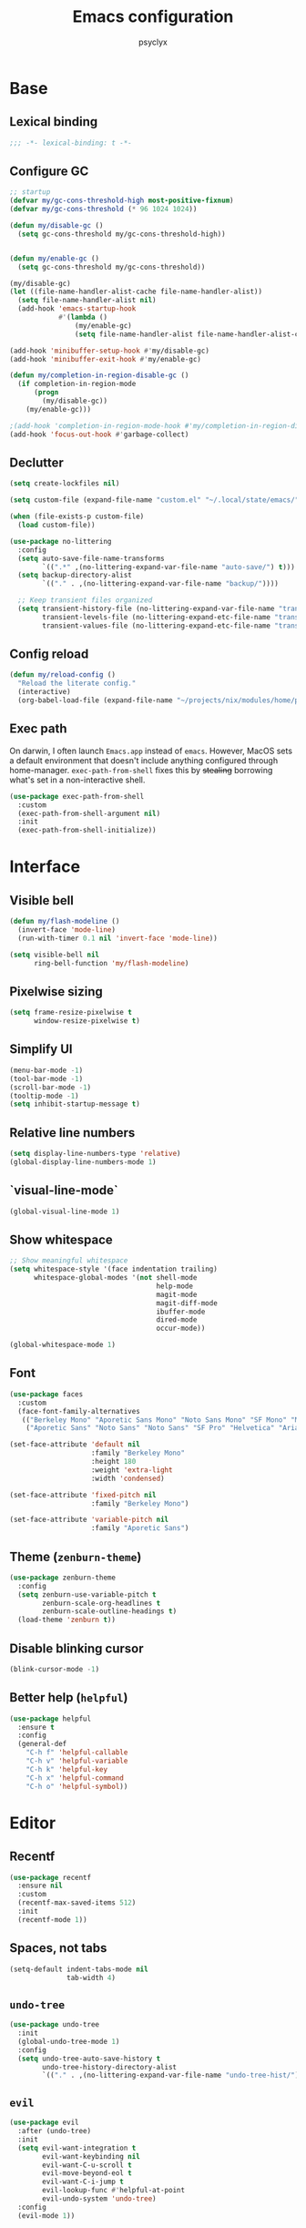 #+TITLE: Emacs configuration
#+AUTHOR: psyclyx
#+PROPERTY: header-args:emacs-lisp :lexical t :noweb yes :results silent
#+STARTUP: content

* Base
** Lexical binding
#+begin_src emacs-lisp :comments no
  ;;; -*- lexical-binding: t -*-
#+end_src
** Configure GC
#+begin_src emacs-lisp
  ;; startup
  (defvar my/gc-cons-threshold-high most-positive-fixnum)
  (defvar my/gc-cons-threshold (* 96 1024 1024))

  (defun my/disable-gc ()
    (setq gc-cons-threshold my/gc-cons-threshold-high))


  (defun my/enable-gc ()
    (setq gc-cons-threshold my/gc-cons-threshold))

  (my/disable-gc)
  (let ((file-name-handler-alist-cache file-name-handler-alist))
    (setq file-name-handler-alist nil)
    (add-hook 'emacs-startup-hook
              #'(lambda ()
                  (my/enable-gc)
                  (setq file-name-handler-alist file-name-handler-alist-cache))))

  (add-hook 'minibuffer-setup-hook #'my/disable-gc)
  (add-hook 'minibuffer-exit-hook #'my/enable-gc)

  (defun my/completion-in-region-disable-gc ()
    (if completion-in-region-mode
        (progn
          (my/disable-gc))
      (my/enable-gc)))

  ;(add-hook 'completion-in-region-mode-hook #'my/completion-in-region-disable-gc)
  (add-hook 'focus-out-hook #'garbage-collect)
#+end_src
** Declutter
#+begin_src emacs-lisp
  (setq create-lockfiles nil)

  (setq custom-file (expand-file-name "custom.el" "~/.local/state/emacs/"))

  (when (file-exists-p custom-file)
    (load custom-file))

  (use-package no-littering
    :config
    (setq auto-save-file-name-transforms
          `((".*" ,(no-littering-expand-var-file-name "auto-save/") t)))
    (setq backup-directory-alist
          `(("." . ,(no-littering-expand-var-file-name "backup/"))))

    ;; Keep transient files organized
    (setq transient-history-file (no-littering-expand-var-file-name "transient/history.el")
          transient-levels-file (no-littering-expand-etc-file-name "transient/levels.el")
          transient-values-file (no-littering-expand-etc-file-name "transient/values.el")))
#+end_src
** Config reload
#+begin_src emacs-lisp
  (defun my/reload-config ()
    "Reload the literate config."
    (interactive)
    (org-babel-load-file (expand-file-name "~/projects/nix/modules/home/programs/emacs/config.org")))
#+end_src
** Exec path
On darwin, I often launch =Emacs.app= instead of =emacs=. However, MacOS
sets a default environment that doesn't include anything configured through
home-manager. =exec-path-from-shell= fixes this by +stealing+ borrowing what's
set in a non-interactive shell.

#+begin_src emacs-lisp
  (use-package exec-path-from-shell
    :custom
    (exec-path-from-shell-argument nil)
    :init
    (exec-path-from-shell-initialize))
 #+end_src
* Interface
** Visible bell
#+begin_src emacs-lisp
  (defun my/flash-modeline ()
    (invert-face 'mode-line)
    (run-with-timer 0.1 nil 'invert-face 'mode-line))

  (setq visible-bell nil
        ring-bell-function 'my/flash-modeline)
#+end_src
** Pixelwise sizing
#+begin_src emacs-lisp
  (setq frame-resize-pixelwise t
        window-resize-pixelwise t)
#+end_src
** Simplify UI
#+begin_src emacs-lisp
  (menu-bar-mode -1)
  (tool-bar-mode -1)
  (scroll-bar-mode -1)
  (tooltip-mode -1)
  (setq inhibit-startup-message t)
#+end_src
** Relative line numbers
#+begin_src emacs-lisp
  (setq display-line-numbers-type 'relative)
  (global-display-line-numbers-mode 1)
#+end_src
** `visual-line-mode`
#+begin_src emacs-lisp
  (global-visual-line-mode 1)
#+end_src
** Show whitespace
#+begin_src emacs-lisp
  ;; Show meaningful whitespace
  (setq whitespace-style '(face indentation trailing)
        whitespace-global-modes '(not shell-mode
                                      help-mode
                                      magit-mode
                                      magit-diff-mode
                                      ibuffer-mode
                                      dired-mode
                                      occur-mode))

  (global-whitespace-mode 1)
#+end_src
** Font
#+begin_src emacs-lisp
  (use-package faces
    :custom
    (face-font-family-alternatives
     (("Berkeley Mono" "Aporetic Sans Mono" "Noto Sans Mono" "SF Mono" "Menlo" "Monospace")
      ("Aporetic Sans" "Noto Sans" "Noto Sans" "SF Pro" "Helvetica" "Arial"))))

  (set-face-attribute 'default nil
                      :family "Berkeley Mono"
                      :height 180
                      :weight 'extra-light
                      :width 'condensed)

  (set-face-attribute 'fixed-pitch nil
                      :family "Berkeley Mono")

  (set-face-attribute 'variable-pitch nil
                      :family "Aporetic Sans")
#+end_src
** Theme (=zenburn-theme=)
#+begin_src emacs-lisp
  (use-package zenburn-theme
    :config
    (setq zenburn-use-variable-pitch t
          zenburn-scale-org-headlines t
          zenburn-scale-outline-headings t)
    (load-theme 'zenburn t))
#+end_src
** Disable blinking cursor
#+begin_src emacs-lisp
  (blink-cursor-mode -1)
#+end_src
** Better help (=helpful=)
#+begin_src emacs-lisp
  (use-package helpful
    :ensure t
    :config
    (general-def
      "C-h f" 'helpful-callable
      "C-h v" 'helpful-variable
      "C-h k" 'helpful-key
      "C-h x" 'helpful-command
      "C-h o" 'helpful-symbol))
#+end_src
* Editor
** Recentf
#+begin_src emacs-lisp
  (use-package recentf
    :ensure nil
    :custom
    (recentf-max-saved-items 512)
    :init
    (recentf-mode 1))
#+end_src
** Spaces, not tabs
#+begin_src emacs-lisp
  (setq-default indent-tabs-mode nil
                tab-width 4)
#+end_src

** =undo-tree=
#+begin_src emacs-lisp
  (use-package undo-tree
    :init
    (global-undo-tree-mode 1)
    :config
    (setq undo-tree-auto-save-history t
          undo-tree-history-directory-alist
          `(("." . ,(no-littering-expand-var-file-name "undo-tree-hist/")))))
#+end_src
** =evil=
#+begin_src emacs-lisp
  (use-package evil
    :after (undo-tree)
    :init
    (setq evil-want-integration t
          evil-want-keybinding nil
          evil-want-C-u-scroll t
          evil-move-beyond-eol t
          evil-want-C-i-jump t
          evil-lookup-func #'helpful-at-point
          evil-undo-system 'undo-tree)
    :config
    (evil-mode 1))
#+end_src
*** =evil-collection=
#+begin_src emacs-lisp
  (use-package evil-collection
    :after evil
    :config
    (evil-collection-init))
#+end_src
*** =evil-snipe=
Better 1/2 character movements
#+begin_src emacs-lisp
  (use-package evil-snipe
    :after evil
    :config
    (evil-snipe-mode +1)
    (evil-snipe-override-mode +1)
    :custom
    (evil-snipe-scope 'buffer)        ; Search in whole buffer instead of just line
    (evil-snipe-repeat-scope 'buffer) ; Same for repeat
    (evil-snipe-smart-case t)         ; Smart case sensitivity
    )
#+end_src
*** =evil-easymotion=
#+begin_src emacs-lisp
  (use-package evil-easymotion
    :after (evil-snipe)
    :config
    (general-define-key
     :states '(motion)
     :prefix "C-;"
     :prefix-map 'evilem-map)
    (general-define-key
     :keymaps 'evil-snipe-parent-transient-map
     "C-;" (evilem-create
            'evil-snipe-repeat
            :bind
            ((evil-snipe-scope 'buffer)
             (evil-snipe-enable-highlight)
             (evil-snipe-enable-incremental-highlight)))))
#+end_src

*** =evil-goggles=
#+begin_src emacs-lisp
  (use-package evil-goggles
    :after evil-mode
    :custom
    (evil-goggles-duration 0.15)

    :config
    (evil-goggles-use-magit-faces)
    (evil-goggles-mode))
#+end_src
*** =evil-cleverparens=
#+begin_src emacs-lisp
  (use-package smartparens
    :hook ((prog-mode text-mode markdown-mode slime-repl-mode) . smartparens-strict-mode)
    :config
    (require 'smartparens-config))

  (use-package evil-cleverparens
    :after smartparens
    :custom (evil-cleverparens-use-s-and-S nil)
    :hook (smartparens-mode))
#+end_src
** Auto-compression
#+begin_src emacs-lisp
  (use-package jka-compr
    :config
    (auto-compression-mode 1))
#+end_src
** Wgrep
#+begin_src emacs-lisp
  (use-package wgrep)
#+end_src
* Bindings
** Leader (=general.el=)
#+begin_src emacs-lisp
  (use-package general
    :config
    (general-evil-setup)

    (general-create-definer my-leader-def
      :keymaps 'override
      :states '(normal visual insert emacs)
      :prefix "SPC"
      :non-normal-prefix "C-SPC")

    (general-create-definer my-local-leader-def
      :keymaps 'override
      :states '(normal visual insert emacs)
      :prefix "SPC m"
      :non-normal-prefix "C-SPC m"))
#+end_src
** Quick bindings
#+begin_src emacs-lisp
    (my-leader-def
      "." 'find-file
      "," 'consult-buffer
      "/" 'consult-ripgrep
      ";" 'eval-expression
      ":" 'execute-extended-command
      "x" (general-key "C-x")
      "c" (general-key "C-c"))
#+end_src
** Buffers
#+begin_src emacs-lisp
  (my-leader-def
    :infix "b"
    "b" 'consult-buffer
    "d" 'kill-current-buffer)
#+end_src
** Files
#+begin_src emacs-lisp
  (my-leader-def
    :infix "f"
    "f" 'find-file
    "r" 'consult-recent-file)
#+end_src
** Search
#+begin_src emacs-lisp
  (my-leader-def
    :infix "s"
    "s" 'consult-line
    "S" 'consult-line-multi
    "p" 'consult-ripgrep
    "f" 'consult-find
    "h" 'consult-org-heading
    "m" 'consult-mark
    "i" 'consult-imenu
    "r" 'consult-recent-file
    "g" 'consult-git-grep
    "d" 'consult-dir
    "o" 'consult-outline
    "k" 'consult-yank-from-kill-ring)
#+end_src
** Help
#+begin_src emacs-lisp
  (my-leader-def "h" 'help-command)
#+end_src
** Toggle
#+begin_src emacs-lisp
  (my-leader-def "S" 'global-text-scale-adjust)
#+end_src
* Completion
** Matching (=orderless=)
#+begin_src emacs-lisp
  (use-package orderless
    :custom
    (completion-styles '(orderless basic))
    (completion-category-overrides '((file (styles partial-completion)))))
#+end_src
** Minibuffer
#+begin_src emacs-lisp
  (general-setq enable-recursive-minibuffers t)

  (minibuffer-depth-indicate-mode)

  (general-setq minibuffer-prompt-properties
         '(read-only t face minibuffer-prompt intangible t cursor-intangible t))
  (general-add-hook 'minibuffer-setup-hook #'cursor-intangible-mode)

  (defun helper:kill-minibuffer ()
    "Exit the minibuffer if it is active."
    (when (and (>= (recursion-depth) 1)
               (active-minibuffer-window))
      (abort-recursive-edit)))

  (general-add-hook 'mouse-leave-buffer-hook #'helper:kill-minibuffer)
#+end_src

*** Menu (=vertico=)
#+begin_src emacs-lisp
  (use-package savehist
    :init
    (savehist-mode))

  (use-package vertico
    :custom
    (vertico-cycle t)
    (vertico-count 20)
    (vertico-resize t)

    :config
    (vertico-mode)
    (general-def
      :keymaps 'vertico-map
      "M-j" 'next-line
      "M-k" 'previous-line
      "M-h" 'backward-paragraph
      "M-l" 'forward-paragraph)

    ;; Prompt indicator for `completing-read-multiple'.
    (when (< emacs-major-version 31)
      (advice-add #'completing-read-multiple :filter-args
                  (lambda (args)
                    (cons (format "[CRM%s] %s"
                                  (string-replace "[ \t]*" "" crm-separator)
                                  (car args))
                          (cdr args))))))

  (require 'vertico-buffer)
  (require 'vertico-grid)
  (require 'vertico-directory)
  (require 'vertico-reverse)
  (require 'vertico-repeat)
  (require 'vertico-multiform)

  (add-hook 'rfn-esm-update-handlers #'vertico-directory-tidy)

  (general-def
    :keymaps '(vertico-map vertico-mulltiform-map)
    "RET" 'vertico-directory-enter
    "DEL" 'vertico-directory-delete-char
    "M-DEL" 'vertico-directory-delete-word)

  (setq vertico-buffer-display-action '(display-buffer-use-least-recent-window)
        vertico-multiform-categories '((embark-keybinding grid)))

  (vertico-multiform-mode)

  (add-hook 'minibuffer-setup-hook #'vertico-repeat-save)

  (general-def
    :states '(normal insert visual motion)
    "C-M-;" 'vertico-repeat)
#+end_src
*** Annotations (=marginalia=)
#+begin_src emacs-lisp
  (use-package marginalia
    :init
    (marginalia-mode)
    :custom
    (marginalia-max-relative-age 0)
    :config
    (add-to-list 'marginalia-prompt-categories '("\\<face\\>" . face))
    (add-to-list 'marginalia-prompt-categories '("\\<var\\>" . variable)))
#+end_src
** In-buffer (=corfu=)
#+begin_src emacs-lisp
  (use-package corfu
    :custom
    (corfu-cycle t)
    (corfu-auto t)
    (corfu-auto-delay 0.1)
    (corfu-auto-prefix 2)
    (corfu-preselect 'prompt)
    (corfu-quit-at-boundary 'separator)
    (read-extended-command-predicate #'command-completion-default-include-p)

    :init
    (global-corfu-mode)

    :config
    (defun my--corfu-last-input-sep-p ()
      (s-suffix-p " " (car corfu--input)))

    (defun my--corfu-continue-post-command-advice (func)
      (if (and (my--corfu-last-input-sep-p)
               (eq this-command 'corfu-insert-separator))
          (progn
            (delete-backward-char 1)
            (corfu-quit))
        (funcall func)))
    (advice-add 'corfu--post-command :around #'my--corfu-continue-post-command-advice)

    (general-def
      :keymaps 'corfu-map
      "SPC" 'corfu-insert-separator
      "TAB" 'corfu-next
      "S-TAB" 'corfu-previous))

  (use-package corfu-popupinfo
    :after corfu
    :hook (corfu-mode . corfu-popupinfo-mode)
    :custom
    (corfu-popupinfo-delay '(0.5 . 0.3)))
#+end_src

** At point (=cape=)
#+begin_src emacs-lisp
  (use-package cape
    :init
    (general-def "C-c p" 'cape-prefix-map)
    (add-hook 'completion-at-point-functions #'cape-dabbrev)
    (add-hook 'completion-at-point-functions #'cape-keyword)
    (add-hook 'completion-at-point-functions #'cape-file)
    (add-hook 'completion-at-point-functions #'cape-elisp-symbol)
    (add-hook 'completion-at-point-functions #'cape-elisp-block))
#+end_src
** Command menu (=consult=)
#+begin_src emacs-lisp
  (use-package consult
    :after vertico

    :init
    (advice-add #'register-preview :override #'consult-register-window)
    (setq register-preview-delay 0.5)

    (setq xref-show-xrefs-function #'consult-xref
          xref-show-definitions-function #'consult-xref)

    :config
    (consult-customize
     consult-theme :preview-key '(:debounce 0.1 any)
     consult-ripgrep consult-git-grep consult-grep consult-man
     consult-bookmark consult-recent-file consult-xref
     consult--source-bookmark consult--source-file-register
     consult--source-recent-file consult--source-project-recent-file
     :preview-key '(:debounce 0.3 any))

    (setq consult-narrow-key "<")

    (setq evil-jumps-cross-buffers nil)
    (evil-set-command-property 'consult-line :jump t))
#+end_src
** Actions (=embark=)
#+begin_src emacs-lisp
  (use-package embark
    :init
    (setq prefix-help-command #'embark-prefix-help-command)

    :config
    (general-define-key
     :keymaps 'override
     "C-." '(embark-act :which-key "embark-act")
     "S-C-." '(embark-dwim :which-key "embark-dwin")
     "C-h B" '(embark-bindings :which-key "embark bindings"))

    ;; Hide the mode line of the Embark live/completions buffers
    (add-to-list 'display-buffer-alist
                 '("\\`\\*Embark Collect \\(Live\\|Completions\\)\\*"
                   nil
                   (window-parameters (mode-line-format . none)))))

  (use-package embark-consult
    :hook
    (embark-collect-mode . consult-preview-at-point-mode))

  (setq eldoc-documentation-strategy 'eldoc-documentation-compose-eagerly)
  (add-hook 'eldoc-documentation-functions #'embark-eldoc-first-target)
#+end_src
* Development
** Eldoc

#+begin_src emacs-lisp
(setq eldoc-documentation-strategy #'eldoc-documentation-compose-eagerly)
#+end_src

** Highlight matching parentheses (=rainbow-delimiters=)
#+begin_src emacs-lisp
  (use-package rainbow-delimiters
    :hook prog-mode)
#+end_src

** LSP (=eglot=)
#+begin_src emacs-lisp
  (use-package eglot
    :custom
    (eglot-autoshutdown t)
    (eglot-events-buffer-size 0)
    (eglot-sync-connect nil)
    (eglot-connect-timeout 300)
    (eglot-auto-display-help-buffer nil)

    :config
    (my-leader-def
      :infix "l"
      "l" 'eglot
      "r" 'eglot-reconnect
      "s" 'eglot-shutdown))
#+end_src
** Syntax checking (=flycheck=)
#+begin_src emacs-lisp
  (use-package flycheck
    :preface
    ;; https://www.masteringemacs.org/article/seamlessly-merge-multiple-documentation-sources-eldoc
    (defun my--flycheck-eldoc (callback &rest _ignored)
      "Print flycheck messages at point by calling CALLBACK."
      (when-let ((flycheck-errors (and flycheck-mode (flycheck-overlay-errors-at (point)))))
        (mapc
         (lambda (err)
           (funcall callback
                    (format "%s: %s"
                            (let ((level (flycheck-error-level err)))
                              (pcase level
                                ('info (propertize "I" 'face 'flycheck-error-list-info))
                                ('error (propertize "E" 'face 'flycheck-error-list-error))
                                ('warning (propertize "W" 'face 'flycheck-error-list-warning))
                                (_ level)))
                            (flycheck-error-message err))
                    :thing (or (flycheck-error-id err)
                               (flycheck-error-group err))
                    :face 'font-lock-doc-face))
         flycheck-errors)))


    (defun my--flycheck-prefer-eldoc ()
      (add-hook 'eldoc-documentation-functions #'my--flycheck-eldoc nil t)
      (setq eldoc-documentation-strategy 'eldoc-documentation-compose-eagerly)
      (setq flycheck-display-errors-function nil)
      (setq flycheck-help-echo-function nil))


    :hook ((flycheck-mode . my--flycheck-prefer-eldoc)
           prog-mode)

    :custom
    (flycheck-display-errors-delay 0.1)
    (flycheck-disabled-checkers '(emacs-lisp-checkdoc))


    :config
    (my-leader-def
      :infix "e"
      "l" 'flycheck-list-errors
      "n" 'flycheck-next-error
      "p" 'flycheck-previous-error
      "b" 'flycheck-buffer))
#+end_src
** Formatting (=aphelia=)
#+begin_src emacs-lisp
  (use-package apheleia
    :config
    (my-leader-def "=" '(apheleia-format-buffer :which-key "format (apheleia)")))
#+end_src
** Project management (=projectile=)
#+begin_src emacs-lisp
  (use-package projectile
    :init
    (projectile-mode +1)

    :custom
    (projectile-enable-caching t)
    (projectile-globally-ignored-directories
     '(".git" ".log" "tmp" "dist" "*node_modules" ".direnv" "*target" "*.lsp" "*.clj-kondo"))

    :config
    (add-to-list 'projectile-project-root-files "package.json")
    (add-to-list 'projectile-project-root-files "flake.nix")
    (add-to-list 'projectile-project-root-files "shadow-cljs.edn")
    (add-to-list 'projectile-project-root-files "project.clj")
    (add-to-list 'projectile-project-root-files "deps.edn")

    (my-leader-def
      :infix "p"
      "a" 'projectile-add-known-project
      "p" 'projectile-switch-project
      "f" 'projectile-find-file
      "d" 'projectile-find-dir
      "b" 'projectile-switch-to-buffer
      "k" 'projectile-kill-buffers
      "t" 'projectile-run-vterm
      "c" 'projectile-compile-project
      "!" 'projectile-run-shell-command-in-root
      "&" 'projectile-run-async-shell-command-in-root))
#+end_src
** Git (=magit=)
#+begin_src emacs-lisp
  (use-package magit
    :custom
    (magit-display-buffer-function #'magit-display-buffer-fullframe-status-v1)
    (magit-bury-buffer-function #'magit-restore-window-configuration)
    (magit-save-repository-buffers 'dontask)
    (magit-no-confirm '(stage-all-changes unstage-all-changes))

    :config
    (setq magit-repository-directories
          (mapcar (lambda (dir)
                    (cons dir 1))
                  projectile-known-projects))

    (my-leader-def
      :infix "g"
      "g" 'magit-status
      "b" 'magit-blame
      "c" 'magit-commit
      "C" 'magit-clone
      "f" 'magit-file-dispatch
      "l" 'magit-log-buffer-file
      "L" 'magit-log-current
      "s" 'magit-stage-file
      "S" 'magit-stage-modified
      "u" 'magit-unstage-file
      "p" 'magit-push
      "P" 'magit-pull
      "x" 'magit-reset-quickly
      "/" 'magit-dispatch))
#+end_src
** Logs (=logview=)
#+begin_src emacs-lisp
  (use-package logview)
#+end_src
* Languages
** Common
#+begin_src emacs-lisp
  (add-hook 'prog-mode-hook #'show-paren-mode)
#+end_src
** Clojure (=cider=)
*** flycheck-clj-kondo
#+begin_src emacs-lisp
  (use-package flycheck-clj-kondo)
#+end_src
*** =clojure-mode=
#+begin_src emacs-lisp
  (use-package clojure-mode
    :mode "\\.clj\\'"

    :config
    (require 'flycheck-clj-kondo)
    (setf (alist-get 'clojure-mode apheleia-mode-alist) 'cljstyle)
    (setf (alist-get 'cljstyle apheleia-formatters) '("cljstyle" "pipe")))
#+end_src
*** =cider=
#+begin_src emacs-lisp
  (use-package cider
    :after clojure-mode
    :custom
    (cider-repl-display-help-banner nil)
    (cider-show-error-buffer t)
    (cider-auto-select-error-buffer nil)
    (cider-repl-history-file (no-littering-expand-var-file-name "cider-history"))
    (cider-repl-wrap-history t)
    (cider-repl-history-size 1000)

    :config
    (my-local-leader-def
      :keymaps 'clojure-mode-map
      :infix "e"
      "D" 'cider-insert-defun-in-repl
      "E" 'cider-insert-last-sexp-in-repl
      "R" 'cider-insert-region-in-repl
      "b" 'cider-eval-buffer
      "d" 'cider-eval-defun-at-point
      "e" 'cider-eval-last-sexp
      "r" 'cider-eval-region
      "u" 'cider-undef
      "i" 'cider-debug-defun-at-point)

    (my-local-leader-def
      :keymaps 'clojure-mode-map
      :infix "g"
      "b" 'cider-pop-back
      "g" 'cider-find-var
      "n" 'cider-find-ns)

    (my-local-leader-def
      :keymaps 'clojure-mode-map
      :infix "h"
      "a" 'cider-apropos
      "c" 'cider-clojuredocs
      "d" 'cider-doc
      "j" 'cider-javadoc
      "n" 'cider-find-ns
      "w" 'cider-clojuredocs-web)

    (my-local-leader-def
      :keymaps 'clojure-mode-map
      :infix "i"
      "e" 'cider-enlighten-mode
      "i" 'cider-inspect
      "r" 'cider-inspect-last-result)

    (my-local-leader-def
      :keymaps 'clojure-mode-map
      :infix "n"
      "N" 'cider-browse-ns-all
      "n" 'cider-browse-ns
      "r" 'cider-ns-refresh
      "u" 'cider-undef)

    (my-local-leader-def
      :keymaps 'clojure-mode-map
      :infix "p"
      "d" 'cider-pprint-eval-defun-at-point
      "D" 'cider-pprint-eval-defun-to-comment
      "p" 'cider-pprint-eval-last-sexp
      "P" 'cider-pprint-eval-last-sexp-to-comment
      "r" 'cider-pprint-eval-last-sexp-to-repl)

    (my-local-leader-def
      :keymaps 'clojure-mode-map
      :infix "r"
      "L" 'cider-load-buffer-and-switch-to-repl-buffer
      "R" 'cider-restart
      "b" 'cider-switch-to-repl-buffer
      "c" 'cider-find-and-clear-repl-output
      "l" 'cider-load-buffer
      "n" 'cider-repl-set-ns
      "q" 'cider-quit
      "r" 'cider-ns-refresh
      "i" 'cider-interrupt)

    (my-local-leader-def
      :keymaps 'clojure-mode-map
      :infix "t"
      "a" 'cider-test-rerun-test
      "l" 'cider-test-run-loaded-tests
      "n" 'cider-test-run-ns-tests
      "p" 'cider-test-run-project-tests
      "r" 'cider-test-rerun-failed-tests
      "s" 'cider-test-run-ns-tests-with-filters
      "t" 'cider-test-run-test)

    (my-local-leader-def
      :keymaps 'clojure-mode-map
      "'" 'cider-jack-in-clj
      "\"" 'cider-jack-in-cljs
      "C" 'cider-connect-cljs
      "c" 'cider-connect-clj
      "m" 'cider-macroexpand-1
      "M" 'cider-macroexpand-all))
#+end_src
** Common Lisp (=slime=)
#+begin_src emacs-lisp
  (use-package slime
    :custom
    (inferior-lisp-program "sbcl"))
#+end_src
** Nix (=nix-ts-mode=)
#+begin_src emacs-lisp
  (use-package nix-ts-mode
    :mode "\\.nix\\'"
    :custom
    (nix-nixfmt-bin "nixfmt")
    :config
    (with-eval-after-load 'apheleia
      (setf (alist-get 'nix-ts-mode apheleia-mode-alist) 'nixfmt)
      (setf (alist-get 'nixfmt apheleia-formatters)
        '("nixfmt" "-s" "-"))))
#+end_src
** Emacs Lisp
#+begin_src emacs-lisp
  (my-local-leader-def
    :infix "e"
    :keymaps 'emacs-lisp-mode-map
    "b" 'eval-buffer
    "e" 'eval-last-sexp
    "f" 'eval-defun)
#+end_src
** Rust
#+begin_src emacs-lisp
  (use-package rust-mode
    :mode "\\.rs\\'"
    :config
    (add-to-list 'eglot-server-programs
                 '(rust-mode . ("rust-analyzer")))

    (with-eval-after-load 'apheleia
      (setf (alist-get 'rust-mode apheleia-mode-alist) 'rustfmt)
      (setf (alist-get 'rustfmt apheleia-formatters)
            '("rustfmt" "--edition" "2021")))

    (my-local-leader-def
      :keymaps 'rust-mode-map
      "b" 'rust-compile
      "r" 'rust-run
      "t" 'rust-test
      "c" 'rust-check))
#+end_src
** Typescript (=typescript-ts-mode=)
#+begin_src emacs-lisp
  (use-package typescript-ts-mode
    :mode (("\\.ts\\'" . typescript-ts-mode)
           ("\\.tsx\\'" . tsx-ts-mode))
    :config
    (add-to-list 'eglot-server-programs
                 '((typescript-ts-mode . ("typescript-language-server" "--stdio"))
                   (tsx-ts-mode . ("typescript-language-server" "--stdio")))))
#+end_src
** Shell
#+begin_src emacs-lisp
  (use-package sh-script
    :ensure nil  ; built-in
    :custom
    (sh-basic-offset 2)
    (sh-indentation 2))
#+end_src
** Lua (=lua-mode=)
#+begin_src emacs-lisp
  (use-package lua-mode
    :mode "\\.lua\\'"
    :interpreter "lua"
    :custom
    (lua-indent-level 2)
    (lua-indent-string-contents t)
    (lua-prefix-key nil)  ; Don't override any prefix keys
    :config
    ;; Configure LSP (using lua-language-server)
    (add-to-list 'eglot-server-programs
                 '(lua-mode . ("lua-language-server")))

    ;; Better syntax highlighting
    (setq lua-font-lock-keywords
          (append lua-font-lock-keywords
                  '(("\\<\\(self\\)\\>" . font-lock-keyword-face))))

    (with-eval-after-load 'apheleia
        (setf (alist-get 'lua-mode apheleia-mode-alist) 'stylua)
        (setf (alist-get 'stylua apheleia-formatters)
              '("stylua" "-"))))


  ;; Lua-specific keybindings
  (my-local-leader-def
    :keymaps 'lua-mode-map

    ;; Evaluation
    "e" '(:ignore t :which-key "eval")
    "eb" '(lua-send-buffer :which-key "eval buffer")
    "ef" '(lua-send-defun :which-key "eval function")
    "el" '(lua-send-current-line :which-key "eval line")
    "er" '(lua-send-region :which-key "eval region")

    ;; Documentation
    "h" '(:ignore t :which-key "help")
    "hh" '(eldoc :which-key "documentation at point")
    "hr" '(xref-find-references :which-key "find references")

    ;; Format
    "=" '(apheleia-format-buffer :which-key "format buffer")

    ;; Testing (if using busted or luaunit)
    "t" '(:ignore t :which-key "test")
    "tb" '(lua-send-buffer-and-test :which-key "test buffer")
    "tf" '(lua-send-defun-and-test :which-key "test function")
    "tt" '(lua-run-tests :which-key "run all tests")

    ;; Navigation
    "g" '(:ignore t :which-key "goto")
    "gg" '(xref-find-definitions :which-key "goto definition")
    "gr" '(xref-find-references :which-key "find references")
    "gi" '(eglot-find-implementation :which-key "goto implementation")

    ;; Code actions
    "c" '(:ignore t :which-key "code")
    "cr" '(eglot-rename :which-key "rename")
    "ca" '(eglot-code-actions :which-key "code actions")
    "cf" '(apheleia-format-buffer :which-key "format buffer"))

  ;; Optional: Add support for Neovim configuration if needed
  (add-to-list 'auto-mode-alist '("init\\.lua\\'" . lua-mode))
  (add-to-list 'auto-mode-alist '("\\.nvim/lua/.*\\.lua\\'" . lua-mode))

  ;; Helper functions for Lua development
  (defun lua-send-buffer-and-test ()
    "Send buffer to Lua REPL and run tests."
    (interactive)
    (lua-send-buffer)
    (lua-run-tests))

  (defun lua-send-defun-and-test ()
    "Send current function to Lua REPL and run its tests."
    (interactive)
    (lua-send-defun)
    (lua-run-tests))

  (defun lua-run-tests ()
    "Run Lua tests using the configured test runner."
    (interactive)
    (let ((test-command
           (cond
            ((file-exists-p "busted") "busted")
            ((file-exists-p "luaunit") "lua -lluaunit")
            (t "lua test.lua"))))
      (compile test-command)))
#+end_src
* Applications
** Terminal (=vterm=)
#+begin_src emacs-lisp
  (use-package vterm
    :commands vterm
    :custom
    (vterm-max-scrollback 10000)
    (vterm-buffer-name-string "vterm: %s")
    :config
    (evil-set-initial-state 'vterm-mode 'insert))
#+end_src
*** Bindings
#+begin_src emacs-lisp
  (my-leader-def
    "ot" '(:ignore t :which-key "terminal")
    "ott" '(vterm :which-key "new terminal")
    "otv" '(vterm-other-window :which-key "terminal in split"))
#+end_src
** Dirvish
#+begin_src emacs-lisp
  (use-package dirvish)
#+end_src
** IRC (=erc=)
;; IRC (ERC) configuration for Soju and Libera
#+begin_src emacs-lisp
  (defun my/read-token (fp)
      (when (file-exists-p fp)
        (string-trim (with-temp-buffer
                       (insert-file-contents "~/.irc-soju.token")
                       (buffer-string))))
    )

  (use-package erc
    :ensure nil 
    :commands (erc erc-tls)
    :init

    (setq erc-nick "psyclyx"
          erc-nick-uniquifier "2"
          erc-user-full-name "psyclyx pseudoangel")

    (defun my/erc-connect-soju ()
      (interactive)
      (let ((soju-pass (my/read-token "~/.irc-soju.token")))
        (erc-tls :server "ix"
                 :port 6697
                 :nick erc-nick
                 :full-name erc-user-full-name
                 :password soju-pass)))


    :config
    (add-hook 'erc-mode-hook 'evil-insert-state)

    ;; Commented-out: NickServ auto-auth for Libera (uncomment and edit if needed)
    ;; (add-to-list 'erc-modules 'services)        ;; enable the "services" (NickServ) module
    ;; (setq erc-prompt-for-nickserv-password nil  ;; don't prompt, use saved password
    ;;       erc-nickserv-passwords
    ;;       '((Libera.Chat (("psyclyx" . "YOUR_LIBERA_NICKSERV_PASSWORD")))))
    )


  (my-leader-def
    "oi" '(my/erc-connect-soju :which-key "Connect to IRC (ix soju)"))
#+end_src

** =gptel=
*** Packages
#+begin_src emacs-lisp
  (use-package gptel
    :custom
    (gptel-default-mode 'org-mode)
    (gptel-org-branching-context t)
    (gptel-expert-commands t)

    :config
    (setf (alist-get 'org-mode gptel-prompt-prefix-alist) "@user\n")
    (setf (alist-get 'org-mode gptel-response-prefix-alist) "@assistant\n"))
#+end_src
*** Model definitions
**** OpenAI
#+begin_src emacs-lisp
  (defun my--read-openai-token ()
    (with-temp-buffer
      (insert-file-contents (expand-file-name "~/.openai-token"))
      (string-trim (buffer-string))))

  (when (file-exists-p "~/.openai-token")
    (setq gptel-api-key #'my--read-openai-token))
#+end_src
**** OpenRouter
#+begin_src emacs-lisp
  (require 'json)
  (require 'url)

  (defvar my/openrouter-token)

  (defun my--read-openrouter-token ()
    "Read OpenRouter API token from ~/.openrouter-token file."
    (with-temp-buffer
      (insert-file-contents (expand-file-name "~/.openrouter-token"))
      (string-trim (buffer-string))))

  (defun my--fetch-openrouter-models-json (on-success on-error)
    (url-retrieve "https://openrouter.ai/api/v1/models"
                  (lambda (status &rest _)
                    (if (plist-get :error status)
                        (funcall on-error status)
                      (funcall on-success status)))))

  (defun my--parse-openrouter-models ()
    (goto-char url-http-end-of-headers)
    (let* ((json-object-type 'alist)
           (json-data (json-read))
           (models-json (alist-get 'data json-data)))
      (mapcar (lambda (model-json)
                (let* ((id (alist-get 'id model-json))
                       (pricing (alist-get 'pricing model-json))
                       (input-cost (alist-get 'prompt pricing))
                       (output-cost (alist-get 'completion pricing))
                       (model ()))
                  (when-let* ((id* (make-symbol id)))
                    (when-let ((description (alist-get 'description model-json)))
                      (setq model (plist-put model :description description)))
                    (setq model (plist-put model :mime-types '("image/png"
                                                               "image/jpeg"
                                                               "image/webp"
                                                               "application/pdf")))
                    (when-let ((context-window (alist-get 'context_length model-json)))
                      (setq model (plist-put model :context-window (/ context-window 1000))))
                    (when-let ((pricing (alist-get 'pricing model-json)))
                      (when-let ((input-cost (alist-get 'prompt pricing)))
                        (setq model (plist-put model :input-cost (* 1000000 (string-to-number input-cost)))))
                      (when-let ((output-cost (alist-get 'completion pricing)))
                        (setq model (plist-put model :output-cost (* 1000000 (string-to-number output-cost))))))
                    (cons id* model))))
              models-json)))

  (defun my/refresh-openrouter-models (&optional callback)
    (interactive)
    (my--fetch-openrouter-models-json
     (lambda (x)
       (let ((backend (gptel-make-openai "OpenRouter"
                        :host "openrouter.ai"
                        :endpoint "/api/v1/chat/completions"
                        :stream t
                        :key #'my--read-openrouter-token
                        :models (my--parse-openrouter-models))))
         (when callback (funcall callback backend)))
       (message "Fetched OpenRouter models"))
     (lambda (x)
       (error "Failed to fetch OpenRouter models"))))

  (when (file-exists-p "~/.openrouter-token")
    (my/refresh-openrouter-models))
#+end_src

**** Fallback
#+begin_src emacs-lisp
  (when (file-exists-p "~/.gptel.el")
    (load-file "~/.gptel.el")
    (when (fboundp 'config:gptel)
      (config:gptel)))
#+end_src
*** Bindings
#+begin_src emacs-lisp
  (my-leader-def
    :infix "RET"
    "g" 'gptel
    "RET" 'gptel-send
    "a" 'gptel-add
    "f" 'gptel-add-file
    "t" 'gptel-tools

    "m" 'gptel-menu
    "r" 'gptel-rewrite
    "n" 'gptel-new-chat)
#+end_src
** Evedel
#+begin_src emacs-lisp
  (use-package evedel
    :config
    (customize-set-variable 'evedel-empty-tag-query-matches-all t)

    (my-leader-def
      :infix "RET e"

      "h" 'evedel-next-instruction
      "l" 'evedel-previous-instruction
      "j" 'evedel-next-directive
      "k" 'evedel-previous-directive
      "J" 'evedel-next-reference
      "K" 'evedel-previous-reference

      "," 'evedel-cycle-instructions-at-point
      "d" 'evedel-create-directive
      "m" 'evedel-modify-directive
      "r" 'evedel-create-reference
      "M" 'evedel-modify-reference-commentary

      "ie" 'evedel-load-instructions
      "iw" 'evedel-save-instructions
      "x" 'evedel-delete-instructions
      "c" 'evedel-convert-instructions
      "X" 'evedel-delete-all-instructions
      "l" 'evedel-link-instructions
      "L" 'evedel-unlink-instructions


      "t" 'evedel-add-tags
      "T" 'evedel-remove-tags
      "q" 'evedel-modify-directive-tag-query

      "p" 'evedel-preview-directive-prompt
      "u" 'evedel-directive-undo

      "RET" 'evedel-process-directives))
#+end_src
** =direnv= & =envrc=
#+begin_src emacs-lisp
  (use-package direnv
    :config
    (direnv-mode))

  (use-package envrc
    :config
    (envrc-global-mode))
#+end_src
** Org (=org-mode=)
#+begin_src emacs-lisp
  (use-package org
    :config
    (unless (file-exists-p "~/Sync/org")
      (make-directory "~/Sync/org" t))

    (setq org-directory "~/Sync/org"
          org-agenda-files '("~/Sync/org/agenda.org")
          org-log-done 'time

          org-todo-keywords '((sequence
                               "TODO(t)" "NEXT(n)" "PROGRESS(p)" "WAITING(w@/!)"
                               "QUESTION(q)" "|" "DONE(d)" "ANSWERED(a)" "CANCELLED(c@)"))

          org-todo-keyword-faces '(("NEXT" . (:foreground "orange" :weight bold))
                                   ("WAITING" . (:foreground "yellow" :weight bold))
                                   ("PROGRESS" . (:foreground "blue" :weight bold)))

          org-refile-targets '((nil :maxlevel . 9)
                               (org-agenda-files :maxlevel . 9))
          org-confirm-babel-evaluate nil
          org-refile-use-outline-path 'file
          org-outline-path-complete-in-steps nil
          org-capture-templates
          '(("t" "Todo" entry (file+headline "~/Sync/org/agenda.org" "Inbox")
             "* TODO %\1
  :PROPERTIES:
  :CREATED: %U
  :END:

  %?")
            ("n" "note" entry (file+headline "~/Sync/org/agenda.org" "Inbox")
             "* %^{Heading}
  :PROPERTIES:
  :CREATED: %U
  :END:

  %?")
            ("c" "Current Clock Note" entry (clock)
             "* %T %^{Title|Note|Quick thought|Update|Status}
  %i

  %?"
             :prepend t
             :clock-keep t)
            ("j" "Journal" entry (file+olp+datetree "~/Sync/org/journal.org")
             "* %<%H:%M>
  :PROPERTIES:
  :CREATED: %U
  :END:
  %i

  %?")))

    (setq org-agenda-custom-commands
          '(("n" "Next Tasks"
             ((todo "NEXT"
                    ((org-agenda-overriding-header "Next Tasks")))))
            ("w" "Waiting Tasks"
             ((todo "WAITING"
                    ((org-agenda-overriding-header "Waiting For")))))))

    (setq org-display-custom-times t
          org-time-stamp-custom-formats '("<%Y-%m-%d %a>" . "<%Y-%m-%d %a %H:%M>"))


    ;; Clock settings
    (setq org-clock-persist 'history
          org-clock-persist-query-resume nil
          org-clock-in-resume t
          org-clock-out-remove-zero-time-clocks t
          org-clock-clocked-in-display 'mode-line
          org-clock-into-drawer t)

    ;; Save clock history when emacs is closed
    (org-clock-persistence-insinuate))
#+end_src

** =evil-org=
#+begin_src emacs-lisp
  (use-package evil-org
    :after org
    :hook (org-mode-hook . evil-org-mode)
    :custom
    (evil-org-key-theme '(additional
                          calendar
                          heading
                          insert
                          navigation
                          return
                          shift
                          textobjects
                          todo))

    :config
    (evil-org-set-key-theme)
    (require 'evil-org-agenda)
    (evil-org-agenda-set-keys))
#+end_src

=evil-org= rebinds =:q= and =:wq= for capture and source block buffers, but not =:w=.
#+begin_src emacs-lisp
  (general-def :keymaps 'org-capture-mode-map [remap evil-write] #'(lambda () (interactive) (org-capture-finalize t)))
  (general-def :keymaps 'org-capture-mode-map [remap evil-save] 'org-capture-refile)
  (general-def :keymaps 'org-src-mode-map [remap evil-write] 'org-edit-src-save)
#+end_src
*** Bindings
#+begin_src emacs-lisp
  (my-leader-def
    :infix "n"
    "a" 'org-agenda
    "c" 'org-capture
    "l" 'org-store-link
    "i" 'org-insert-link
    "s" 'org-search-view
    "t" 'org-todo-list
    "b" 'org-switchb)

  (my-leader-def
    :infix "nC"
    "g" 'org-clock-goto
    "o" 'org-clock-out
    "m" 'org-clock-menu)
#+end_src

#+begin_src emacs-lisp
  (my-local-leader-def
    :keymaps 'org-mode-map
    "r" '(org-refile :which-key "refile subtree")
    "t" '(org-todo :which-key "cycle todo state")
    "." '(org-time-stamp :which-key "insert timestamp")
    "d" '(org-deadline :which-key "set deadline")
    "s" '(org-schedule :which-key "schedule todo"))
#+end_src


